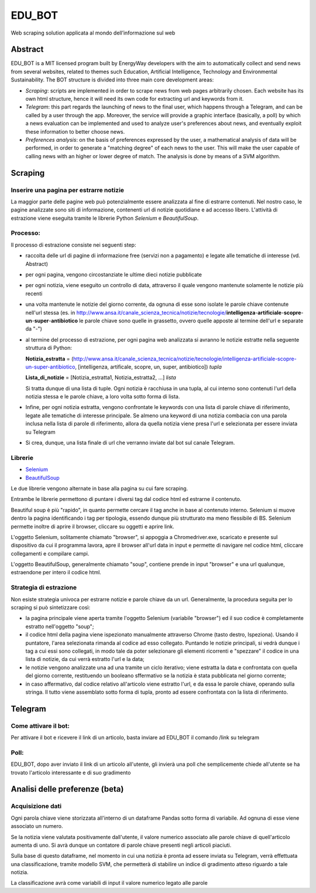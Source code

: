 *******
EDU_BOT
*******

Web scraping solution applicata al mondo dell’informazione sul web

Abstract
===================
EDU_BOT is a MIT licensed program built by EnergyWay developers with the aim to automatically collect and send news from several websites, related to themes such Education, Artificial Intelligence, Technology and Environmental Sustainability.
The BOT structure is divided into three main core development areas:

- *Scraping*: scripts are implemented in order to scrape news from web pages arbitrarily chosen. Each website has its own html structure, hence it will need its own code for extracting url and keywords from it.

- *Telegram*: this part regards the launching of news to the final user, which happens through a Telegram, and can be called by a user through the app. Moreover, the service will provide a graphic interface (basically, a poll) by which a news evaluation can be implemented and used to analyze user's preferences about news, and eventually exploit these information to better choose news.

- *Preferences analysis*: on the basis of preferences expressed by the user, a mathematical analysis of data will be performed, in order to generate a "matching degree" of each news to the user. This will make the user capable of calling news with an higher or lower degree of match. The analysis is done by means of a SVM algorithm.



Scraping
===================

Inserire una pagina per estrarre notizie
------------------
La maggior parte delle pagine web può potenzialmente essere analizzata al fine di estrarre contenuti. Nel nostro caso, le pagine analizzate sono siti di informazione, contenenti url di notizie quotidiane e ad accesso libero. L'attività di estrazione viene eseguita tramite le librerie Python *Selenium* e *BeautifulSoup*.

Processo:
----------
Il processo di estrazione consiste nei seguenti step:

- raccolta delle url di pagine di informazione free (servizi non a pagamento) e legate alle tematiche di interesse (vd. Abstract)

- per ogni pagina, vengono circostanziate le ultime dieci notizie pubblicate

- per ogni notizia, viene eseguito un controllo di data, attraverso il quale vengono mantenute solamente le notizie più recenti

- una volta mantenute le notizie del giorno corrente, da ognuna di esse sono isolate le parole chiave contenute nell'url stessa (es. in http://www.ansa.it/canale_scienza_tecnica/notizie/tecnologie/**intelligenza**-**artificiale**-**scopre**-**un**-**super**-**antibiotico** le parole chiave sono quelle in grassetto, ovvero quelle apposte al termine dell'url e separate da "-")

- al termine del processo di estrazione, per ogni pagina web analizzata si avranno le notizie estratte nella seguente struttura di Python:

  **Notizia_estratta** = (http://www.ansa.it/canale_scienza_tecnica/notizie/tecnologie/intelligenza-artificiale-scopre-un-super-antibiotico, [intelligenza, artificale, scopre, un, super, antibiotico]) *tupla*
  
  **Lista_di_notizie** = [Notizia_estratta1, Notizia_estratta2, ...] *lista*

  Si tratta dunque di una lista di tuple. Ogni notizia è racchiusa in una tupla, al cui interno sono contenuti l'url della notizia stessa e le parole chiave, a loro volta sotto forma di lista.

- Infine, per ogni notizia estratta, vengono confrontate le keywords con una lista di parole chiave di riferimento, legate alle tematiche di interesse principale. Se almeno una keyword di una notizia combacia con una parola inclusa nella lista di parole di riferimento, allora da quella notizia viene presa l'url e selezionata per essere inviata su Telegram

- Si crea, dunque, una lista finale di url che verranno inviate dal bot sul canale Telegram.

Librerie
------------------

- Selenium_

- BeautifulSoup_

Le due librerie vengono alternate in base alla pagina su cui fare scraping.

Entrambe le librerie permettono di puntare i diversi tag dal codice html ed estrarne il contenuto.

Beautiful soup è più "rapido", in quanto permette cercare il tag anche in base al contenuto interno. Selenium si muove dentro la pagina identificando i tag per tipologia, essendo dunque più strutturato ma meno flessibile di BS. Selenium permette inoltre di aprire il browser, cliccare su oggetti e aprire link.

L'oggetto Selenium, solitamente chiamato "browser", si appoggia a Chromedriver.exe, scaricato e presente sul dispositivo da cui il programma lavora, apre il browser all'url data in input e permette di navigare nel codice html, cliccare collegamenti e compilare campi.

L'oggetto BeautifulSoup, generalmente chiamato "soup", contiene prende in input "browser" e una url qualunque, estraendone per intero il codice html.

.. _Selenium: https://selenium-python.readthedocs.io/
.. _BeautifulSoup: https://www.crummy.com/software/BeautifulSoup/bs4/doc/

Strategia di estrazione
----------
Non esiste strategia univoca per estrarre notizie e parole chiave da un url. Generalmente, la procedura seguita per lo scraping si può sintetizzare così:

- la pagina principale viene aperta tramite l'oggetto Selenium (variabile "browser") ed il suo codice è completamente estratto nell'oggetto "soup";

- il codice html della pagina viene ispezionato manualmente attraverso Chrome (tasto destro, Ispeziona). Usando il puntatore, l'area selezionata rimanda al codice ad esso collegato. Puntando le notizie principali, si vedrà dunque i tag a cui essi sono collegati, in modo tale da poter selezionare gli elementi ricorrenti e "spezzare" il codice in una lista di notizie, da cui verrà estratto l'url e la data;

- le notizie vengono analizzate una ad una tramite un ciclo iterativo; viene estratta la data e confrontata con quella del giorno corrente, restituendo un booleano sffermativo se la notizia è stata pubblicata nel giorno corrente;

- in caso affermativo, dal codice relativo all'articolo viene estratto l'url, e da essa le parole chiave, operando sulla stringa. Il tutto viene assemblato sotto forma di tupla, pronto ad essere confrontata con la lista di riferimento.


Telegram
===============

Come attivare il bot:
----------------------
Per attivare il bot e ricevere il link di un articolo, basta inviare ad EDU_BOT il comando /link su telegram

Poll:
-----
EDU_BOT, dopo aver inviato il link di un articolo all'utente, gli invierà una poll che semplicemente chiede all'utente se ha trovato l'articolo interessante e di suo gradimento

Analisi delle preferenze (beta)
===============
Acquisizione dati
----------------------
Ogni parola chiave viene storizzata all'interno di un dataframe Pandas sotto forma di variabile. Ad ognuna di esse viene associato un numero.

Se la notizia viene valutata positivamente dall'utente, il valore numerico associato alle parole chiave di quell'articolo aumenta di uno. Si avrà dunque un contatore di parole chiave presenti negli articoli piaciuti.

Sulla base di questo dataframe, nel momento in cui una notizia è pronta ad essere inviata su Telegram, verrà effettuata una classificazione, tramite modello SVM, che permetterà di stabilire un indice di gradimento atteso riguardo a tale notizia.

La classificazione avrà come variabili di input il valore numerico legato alle parole
